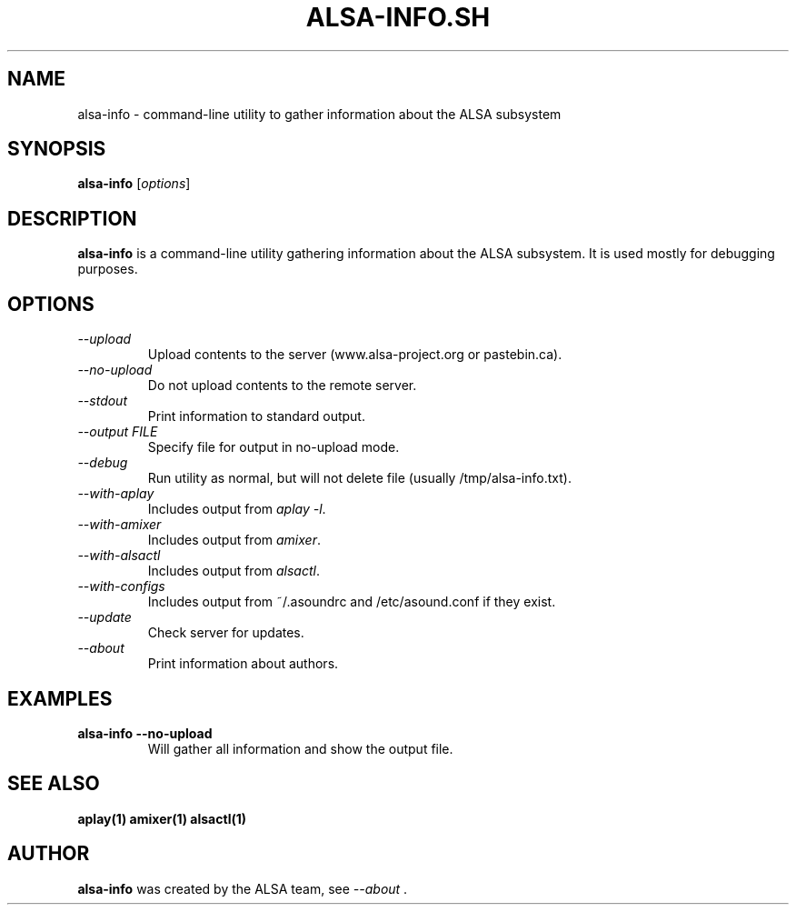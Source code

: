 .TH ALSA-INFO.SH 8 "13 January 2016"
.SH NAME
alsa-info \- command\-line utility to gather information about
the ALSA subsystem
.SH SYNOPSIS
\fBalsa-info\fP [\fIoptions\fP]

.SH DESCRIPTION
\fBalsa-info\fP is a command\-line utility gathering information
about the ALSA subsystem. It is used mostly for debugging purposes.

.SH OPTIONS
.TP
\fI\-\-upload\fP
Upload contents to the server (www.alsa-project.org or pastebin.ca).
.TP
\fI\-\-no-upload\fP
Do not upload contents to the remote server.
.TP
\fI\-\-stdout\fP
Print information to standard output.
.TP
\fI\-\-output FILE\fP
Specify file for output in no-upload mode.
.TP
\fI\-\-debug\fP
Run utility as normal, but will not delete file (usually
/tmp/alsa-info.txt).
.TP
\fI\-\-with-aplay\fP
Includes output from \fIaplay -l\fP.
.TP
\fI\-\-with-amixer\fP
Includes output from \fIamixer\fP.
.TP
\fI\-\-with-alsactl\fP
Includes output from \fIalsactl\fP.
.TP
\fI\-\-with-configs\fP
Includes output from ~/.asoundrc and /etc/asound.conf if they exist.
.TP
\fI\-\-update\fP
Check server for updates.
.TP
\fI\-\-about\fP
Print information about authors.

.SH EXAMPLES

.TP
\fBalsa-info \-\-no-upload\fR
Will gather all information and show the output file.

.SH SEE ALSO
\fB
aplay(1)
amixer(1)
alsactl(1)
\fP

.SH AUTHOR
\fBalsa-info\fP was created by the ALSA team, see \fI\-\-about\fP .
